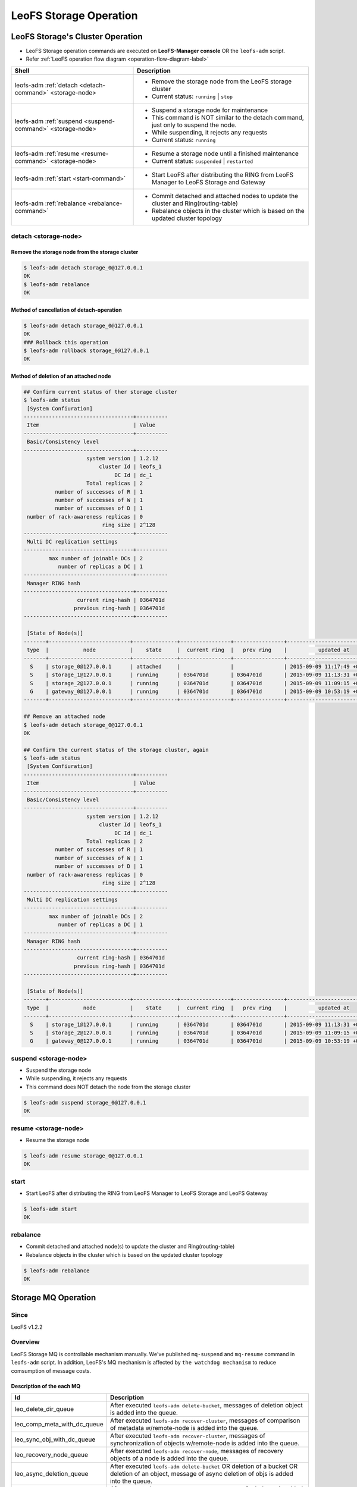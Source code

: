 .. =========================================================
.. LeoFS documentation
.. Copyright (c) 2012-2015 Rakuten, Inc.
.. https://leo-project.net/
.. =========================================================

.. index::
    LeoFS Storage operation

LeoFS Storage Operation
=======================

.. index::
   pair: LeoFS Storage cluster; LeoFS Storage operation

LeoFS Storage's Cluster Operation
---------------------------------

* LeoFS Storage operation commands are executed on **LeoFS-Manager console** OR the ``leofs-adm`` script.
* Refer :ref:`LeoFS operation flow diagram <operation-flow-diagram-label>`

+-----------------------------------------------------------+---------------------------------------------------------------------------------------------------+
| **Shell**                                                 | **Description**                                                                                   |
+===========================================================+===================================================================================================+
| leofs-adm :ref:`detach <detach-command>` <storage-node>   | * Remove the storage node from the LeoFS storage cluster                                          |
|                                                           | * Current status: ``running`` | ``stop``                                                          |
+-----------------------------------------------------------+---------------------------------------------------------------------------------------------------+
| leofs-adm :ref:`suspend <suspend-command>` <storage-node> | * Suspend a storage node for maintenance                                                          |
|                                                           | * This command is NOT similar to the detach command, just only to suspend the node.               |
|                                                           | * While suspending, it rejects any requests                                                       |
|                                                           | * Current status: ``running``                                                                     |
+-----------------------------------------------------------+---------------------------------------------------------------------------------------------------+
| leofs-adm :ref:`resume <resume-command>` <storage-node>   | * Resume a storage node until a finished maintenance                                              |
|                                                           | * Current status: ``suspended`` | ``restarted``                                                   |
+-----------------------------------------------------------+---------------------------------------------------------------------------------------------------+
| leofs-adm :ref:`start <start-command>`                    | * Start LeoFS after distributing the RING from LeoFS Manager to LeoFS Storage and Gateway         |
+-----------------------------------------------------------+---------------------------------------------------------------------------------------------------+
| leofs-adm :ref:`rebalance <rebalance-command>`            | * Commit detached and attached nodes to update the cluster and Ring(routing-table)                |
|                                                           | * Rebalance objects in the cluster which is based on the updated cluster topology                 |
+-----------------------------------------------------------+---------------------------------------------------------------------------------------------------+


.. index::
    pair: Storage operation; detach-command

.. _detach-command:

detach <storage-node>
^^^^^^^^^^^^^^^^^^^^^

Remove the storage node from the storage cluster
"""""""""""""""""""""""""""""""""""""""""""""""""

.. code-block:: bash

    $ leofs-adm detach storage_0@127.0.0.1
    OK
    $ leofs-adm rebalance
    OK


Method of cancellation of detach-operation
"""""""""""""""""""""""""""""""""""""""""""

.. code-block:: bash

    $ leofs-adm detach storage_0@127.0.0.1
    OK
    ### Rollback this operation
    $ leofs-adm rollback storage_0@127.0.0.1
    OK

Method of deletion of an attached node
"""""""""""""""""""""""""""""""""""""""

.. code-block:: bash

    ## Confirm current status of ther storage cluster
    $ leofs-adm status
     [System Confiuration]
    -----------------------------------+----------
     Item                              | Value
    -----------------------------------+----------
     Basic/Consistency level
    -----------------------------------+----------
                        system version | 1.2.12
                            cluster Id | leofs_1
                                 DC Id | dc_1
                        Total replicas | 2
              number of successes of R | 1
              number of successes of W | 1
              number of successes of D | 1
     number of rack-awareness replicas | 0
                             ring size | 2^128
    -----------------------------------+----------
     Multi DC replication settings
    -----------------------------------+----------
            max number of joinable DCs | 2
               number of replicas a DC | 1
    -----------------------------------+----------
     Manager RING hash
    -----------------------------------+----------
                     current ring-hash | 0364701d
                    previous ring-hash | 0364701d
    -----------------------------------+----------

     [State of Node(s)]
    -------+--------------------------+--------------+----------------+----------------+----------------------------
     type  |           node           |    state     |  current ring  |   prev ring    |          updated at
    -------+--------------------------+--------------+----------------+----------------+----------------------------
      S    | storage_0@127.0.0.1      | attached     |                |                | 2015-09-09 11:17:49 +0900
      S    | storage_1@127.0.0.1      | running      | 0364701d       | 0364701d       | 2015-09-09 11:13:31 +0900
      S    | storage_2@127.0.0.1      | running      | 0364701d       | 0364701d       | 2015-09-09 11:09:15 +0900
      G    | gateway_0@127.0.0.1      | running      | 0364701d       | 0364701d       | 2015-09-09 10:53:19 +0900
    -------+--------------------------+--------------+----------------+----------------+----------------------------

    ## Remove an attached node
    $ leofs-adm detach storage_0@127.0.0.1
    OK

    ## Confirm the current status of the storage cluster, again
    $ leofs-adm status
     [System Confiuration]
    -----------------------------------+----------
     Item                              | Value
    -----------------------------------+----------
     Basic/Consistency level
    -----------------------------------+----------
                        system version | 1.2.12
                            cluster Id | leofs_1
                                 DC Id | dc_1
                        Total replicas | 2
              number of successes of R | 1
              number of successes of W | 1
              number of successes of D | 1
     number of rack-awareness replicas | 0
                             ring size | 2^128
    -----------------------------------+----------
     Multi DC replication settings
    -----------------------------------+----------
            max number of joinable DCs | 2
               number of replicas a DC | 1
    -----------------------------------+----------
     Manager RING hash
    -----------------------------------+----------
                     current ring-hash | 0364701d
                    previous ring-hash | 0364701d
    -----------------------------------+----------

     [State of Node(s)]
    -------+--------------------------+--------------+----------------+----------------+----------------------------
     type  |           node           |    state     |  current ring  |   prev ring    |          updated at
    -------+--------------------------+--------------+----------------+----------------+----------------------------
      S    | storage_1@127.0.0.1      | running      | 0364701d       | 0364701d       | 2015-09-09 11:13:31 +0900
      S    | storage_2@127.0.0.1      | running      | 0364701d       | 0364701d       | 2015-09-09 11:09:15 +0900
      G    | gateway_0@127.0.0.1      | running      | 0364701d       | 0364701d       | 2015-09-09 10:53:19 +0900

.. index::
    pair: Storage operation; suspend-command

.. _suspend-command:

suspend <storage-node>
^^^^^^^^^^^^^^^^^^^^^^

* Suspend the storage node
* While suspending, it rejects any requests
* This command does NOT detach the node from the storage cluster

.. code-block:: bash

    $ leofs-adm suspend storage_0@127.0.0.1
    OK


.. index::
    pair: Storage operation; resume-command

.. _resume-command:

resume <storage-node>
^^^^^^^^^^^^^^^^^^^^^

* Resume the storage node

.. code-block:: bash

    $ leofs-adm resume storage_0@127.0.0.1
    OK

\


.. index::
    pair: Storage operation; start-command

.. _start-command:

start
^^^^^

* Start LeoFS after distributing the RING from LeoFS Manager to LeoFS Storage and LeoFS Gateway

.. code-block:: bash

    $ leofs-adm start
    OK

\


.. index::
    pair: Storage operation; rebalance-command

.. _rebalance-command:

rebalance
^^^^^^^^^

* Commit detached and attached node(s) to update the cluster and Ring(routing-table)
* Rebalance objects in the cluster which is based on the updated cluster topology

.. code-block:: bash

    $ leofs-adm rebalance
    OK

\

.. index::
   pair: LeoFS Storage MQ; LeoFS Storage operation

Storage MQ Operation
--------------------

Since
^^^^^^^^^

LeoFS v1.2.2

Overview
^^^^^^^^^

LeoFS Storage MQ is controllable mechanism manually. We've published ``mq-suspend`` and ``mq-resume`` command in ``leofs-adm`` script.
In addition, LeoFS's MQ mechanism is affected by ``the watchdog mechanism`` to reduce comsumption of message costs.

Description of the each MQ
""""""""""""""""""""""""""

+---------------------------------+---------------------------------------------------------------------------------------------------------------------------------------------------------+
| Id                              | Description                                                                                                                                             |
+=================================+=========================================================================================================================================================+
| leo_delete_dir_queue            | After executed ``leofs-adm delete-bucket``, messages of deletion object is added into the queue.                                                        |
+---------------------------------+---------------------------------------------------------------------------------------------------------------------------------------------------------+
| leo_comp_meta_with_dc_queue     | After executed ``leofs-adm recover-cluster``, messages of comparison of metadata w/remote-node is added into the queue.                                 |
+---------------------------------+---------------------------------------------------------------------------------------------------------------------------------------------------------+
| leo_sync_obj_with_dc_queue      | After executed ``leofs-adm recover-cluster``, messages of synchronization of objects w/remote-node is added into the queue.                             |
+---------------------------------+---------------------------------------------------------------------------------------------------------------------------------------------------------+
| leo_recovery_node_queue         | After executed ``leofs-adm recover-node``, messages of recovery objects of a node is added into the queue.                                              |
+---------------------------------+---------------------------------------------------------------------------------------------------------------------------------------------------------+
| leo_async_deletion_queue        | After executed ``leofs-adm delete-bucket`` OR deletion of a bucket OR deletion of an object, message of async deletion of objs is added into the queue. |
+---------------------------------+---------------------------------------------------------------------------------------------------------------------------------------------------------+
| leo_rebalance_queue             | After executed ``leofs-adm rebalance``, messages of rebalance is added in to the queue.                                                                 |
+---------------------------------+---------------------------------------------------------------------------------------------------------------------------------------------------------+
| leo_sync_by_vnode_id_queue      | After executed ``leofs-adm rebalance``, messages of synchronization of virtual-nodes is added into the queue.                                           |
+---------------------------------+---------------------------------------------------------------------------------------------------------------------------------------------------------+
| leo_per_object_queue            | After executed ``leofs-adm rebalance`` OR ``leofs-adm recover-file`` OR ``leofs-adm recover-node``                                                      |
|                                 | OR fixing inconsistent object(s) with the recovery data mechanism, messages of recover inconsistent objects is added into the queue.                    |
+---------------------------------+---------------------------------------------------------------------------------------------------------------------------------------------------------+


Commands
""""""""

+--------------------------------------------------------------------------+---------------------------------------------------------------------------------------------------+
| **Shell**                                                                | **Description**                                                                                   |
+==========================================================================+===================================================================================================+
| leofs-adm :ref:`mq-stats <mq-stats-command>` <storage-node>              | * See the statuses of message queues used in LeoFS Storage                                        |
+--------------------------------------------------------------------------+---------------------------------------------------------------------------------------------------+
| leofs-adm :ref:`mq-suspend <mq-suspend-command>` <storage-node> <mq-id>  | * Suspend a process consuming a message queue                                                     |
|                                                                          | * Active message queues only can be suspended                                                     |
|                                                                          | * While suspending, no messages are consumed                                                      |
+--------------------------------------------------------------------------+---------------------------------------------------------------------------------------------------+
| leofs-adm :ref:`mq-resume <mq-resume-command>` <storage-node> <mq-id>    | * Resume a process consuming a message queue                                                      |
+--------------------------------------------------------------------------+---------------------------------------------------------------------------------------------------+

\

.. _mq-stats-command:

mq-stats <storage-node>
^^^^^^^^^^^^^^^^^^^^^^^

You can check tatuses of the message queues in the LeoFS's storage node.
\
Explanation of columns:

+-----------------+------------------------------------------------------------------------------------------------+
| **Column**      | **Description**                                                                                |
+=================+================================================================================================+
| state           | A status of the MQ - [idling, running, suspending]                                             |
+-----------------+------------------------------------------------------------------------------------------------+
| number of msgs  | A number of messages in the queue                                                              |
+-----------------+------------------------------------------------------------------------------------------------+
| batch of msgs   | A batch of messages of the MQ's message-consumption                                            |
+-----------------+------------------------------------------------------------------------------------------------+
| interval        | An interval time between the batch processing                                                  |
+-----------------+------------------------------------------------------------------------------------------------+

.. code-block:: bash

    $ ./leofs-adm mq-stats storage_0@127.0.0.1
                  id                |    state    | number of msgs | batch of msgs  |    interval    |            description
    --------------------------------+-------------+----------------|----------------|----------------|-----------------------------------
    leo_delete_dir_queue            |   idling    | 0              | 1000           | 100            | delete directories
    leo_comp_meta_with_dc_queue     |   idling    | 0              | 1000           | 100            | compare metadata w/remote-node
    leo_sync_obj_with_dc_queue      |   idling    | 0              | 1000           | 100            | sync objs w/remote-node
    leo_recovery_node_queue         |   idling    | 0              | 1000           | 100            | recovery objs of node
    leo_async_deletion_queue        |   idling    | 0              | 1000           | 100            | async deletion of objs
    leo_rebalance_queue             |   running   | 2167           | 1400           | 10             | rebalance objs
    leo_sync_by_vnode_id_queue      |   idling    | 0              | 1000           | 100            | sync objs by vnode-id
    leo_per_object_queue            |   idling    | 0              | 1000           | 100            | recover inconsistent objs

.. _mq-suspend-command:

mq-suspend <storage-node> <mq-id>
^^^^^^^^^^^^^^^^^^^^^^^^^^^^^^^^^^

.. note:: When turning on the watchdog mechanism, this command is ignored.

.. code-block:: bash

    $ ./leofs-adm mq-suspend storage_0@127.0.0.1 leo_delete_dir_queue
    OK

.. _mq-resume-command:

mq-resume <storage-node> <mq-id>
^^^^^^^^^^^^^^^^^^^^^^^^^^^^^^^^^^

.. note:: When turning on the watchdog mechanism, this command is ignored.

.. code-block:: bash

    $ ./leofs-adm mq-resume storage_0@127.0.0.1 leo_delete_dir_queue
    OK

See Also
^^^^^^^^

* `LeoFS Storage configuration <../configuration/configuration_2.html>`_
* `LeoFS Watchdog configuration <../configuration/configuration_7.html>`_
